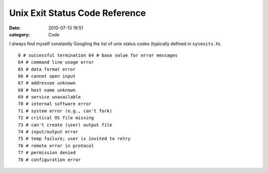 Unix Exit Status Code Reference
###############################

:date: 2010-07-13 19:51
:category: Code


I always find myself constantly Googling the list of unix status
codes (typically defined in ``sysexits.h``). ::

    0 # successful termination 64 # base value for error messages
    64 # command line usage error
    65 # data format error
    66 # cannot open input
    67 # addressee unknown
    68 # host name unknown
    69 # service unavailable
    70 # internal software error
    71 # system error (e.g., can't fork)
    72 # critical OS file missing
    73 # can't create (user) output file
    74 # input/output error
    75 # temp failure; user is invited to retry
    76 # remote error in protocol
    77 # permission denied
    78 # configuration error
